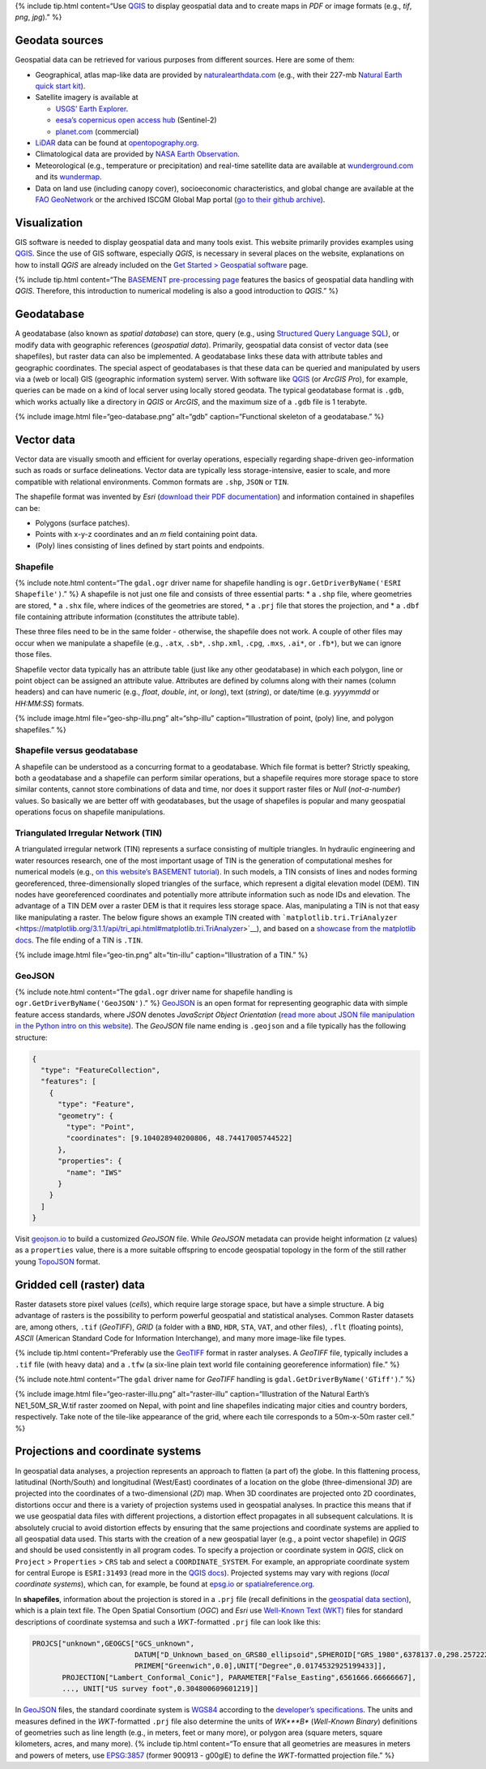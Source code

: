 {% include tip.html content=“Use `QGIS <geo_software.html#qgis>`__ to
display geospatial data and to create maps in *PDF* or image formats
(e.g., *tif*, *png*, *jpg*).” %}

Geodata sources
---------------

Geospatial data can be retrieved for various purposes from different
sources. Here are some of them:

-  Geographical, atlas map-like data are provided by
   `naturalearthdata.com <https://www.naturalearthdata.com>`__ (e.g.,
   with their 227-mb `Natural Earth quick start
   kit <http://naciscdn.org/naturalearth/packages/Natural_Earth_quick_start.zip>`__).
-  Satellite imagery is available at

   -  `USGS’ Earth Explorer <https://earthexplorer.usgs.gov/>`__.
   -  `eesa’s copernicus open access
      hub <https://scihub.copernicus.eu/dhus/#/home>`__ (Sentinel-2)
   -  `planet.com <https://www.planet.com/products/monitoring/>`__
      (commercial)

-  `LiDAR <https://oceanservice.noaa.gov/facts/lidar.html>`__ data can
   be found at `opentopography.org <https://opentopography.org/>`__.
-  Climatological data are provided by `NASA Earth
   Observation <https://neo.sci.gsfc.nasa.gov/>`__.
-  Meteorological (e.g., temperature or precipitation) and real-time
   satellite data are available at
   `wunderground.com <https://www.wunderground.com/>`__ and its
   `wundermap <https://www.wunderground.com/wundermap>`__.
-  Data on land use (including canopy cover), socioeconomic
   characteristics, and global change are available at the `FAO
   GeoNetwork <http://www.fao.org/geonetwork/srv/en/main.home>`__ or the
   archived ISCGM Global Map portal (`go to their github
   archive <https://globalmaps.github.io/>`__).

Visualization
-------------

GIS software is needed to display geospatial data and many tools exist.
This website primarily provides examples using
`QGIS <geo_software.html#qgis>`__. Since the use of GIS software,
especially *QGIS*, is necessary in several places on the website,
explanations on how to install *QGIS* are already included on the `Get
Started > Geospatial software <geo_software.html>`__ page.

{% include tip.html content=“The `BASEMENT pre-processing
page <bm-pre.html>`__ features the basics of geospatial data handling
with *QGIS*. Therefore, this introduction to numerical modeling is also
a good introduction to *QGIS*.” %}

.. _gdb:

Geodatabase
-----------

A geodatabase (also known as *spatial database*) can store, query (e.g.,
using `Structured Query Language
SQL <https://en.wikibooks.org/wiki/Structured_Query_Language>`__), or
modify data with geographic references (*geospatial data*). Primarily,
geospatial data consist of vector data (see shapefiles), but raster data
can also be implemented. A geodatabase links these data with attribute
tables and geographic coordinates. The special aspect of geodatabases is
that these data can be queried and manipulated by users via a (web or
local) GIS (geographic information system) server. With software like
`QGIS <geo_software.html#qgis>`__ (or *ArcGIS Pro*), for example,
queries can be made on a kind of local server using locally stored
geodata. The typical geodatabase format is ``.gdb``, which works
actually like a directory in *QGIS* or *ArcGIS*, and the maximum size of
a ``.gdb`` file is 1 terabyte.

{% include image.html file=“geo-database.png” alt=“gdb”
caption=“Functional skeleton of a geodatabase.” %}

.. _vector:

Vector data
-----------

Vector data are visually smooth and efficient for overlay operations,
especially regarding shape-driven geo-information such as roads or
surface delineations. Vector data are typically less storage-intensive,
easier to scale, and more compatible with relational environments.
Common formats are ``.shp``, ``JSON`` or ``TIN``.

The shapefile format was invented by *Esri* (`download their PDF
documentation <http://www.esri.com/library/whitepapers/pdfs/shapefile.pdf>`__)
and information contained in shapefiles can be:

-  Polygons (surface patches).
-  Points with x-y-z coordinates and an *m* field containing point data.
-  (Poly) lines consisting of lines defined by start points and
   endpoints.

.. _shp:

Shapefile
~~~~~~~~~

{% include note.html content=“The ``gdal.ogr`` driver name for shapefile
handling is ``ogr.GetDriverByName('ESRI Shapefile')``.” %} A shapefile
is not just one file and consists of three essential parts: \* a
``.shp`` file, where geometries are stored, \* a ``.shx`` file, where
indices of the geometries are stored, \* a ``.prj`` file that stores the
projection, and \* a ``.dbf`` file containing attribute information
(constitutes the attribute table).

These three files need to be in the same folder - otherwise, the
shapefile does not work. A couple of other files may occur when we
manipulate a shapefile (e.g., ``.atx``, ``.sb*``, ``.shp.xml``,
``.cpg``, ``.mxs``, ``.ai*``, or ``.fb*``), but we can ignore those
files.

Shapefile vector data typically has an attribute table (just like any
other geodatabase) in which each polygon, line or point object can be
assigned an attribute value. Attributes are defined by columns along
with their names (column headers) and can have numeric (e.g., *float*,
*double*, *int*, or *long*), text (*string*), or date/time
(e.g. *yyyymmdd* or *HH:MM:SS*) formats.

{% include image.html file=“geo-shp-illu.png” alt=“shp-illu”
caption=“Illustration of point, (poly) line, and polygon shapefiles.” %}

Shapefile versus geodatabase
~~~~~~~~~~~~~~~~~~~~~~~~~~~~

A shapefile can be understood as a concurring format to a geodatabase.
Which file format is better? Strictly speaking, both a geodatabase and a
shapefile can perform similar operations, but a shapefile requires more
storage space to store similar contents, cannot store combinations of
data and time, nor does it support raster files or *Null*
(*not-a-number*) values. So basically we are better off with
geodatabases, but the usage of shapefiles is popular and many geospatial
operations focus on shapefile manipulations.

.. _tin:

Triangulated Irregular Network (TIN)
~~~~~~~~~~~~~~~~~~~~~~~~~~~~~~~~~~~~

A triangulated irregular network (TIN) represents a surface consisting
of multiple triangles. In hydraulic engineering and water resources
research, one of the most important usage of TIN is the generation of
computational meshes for numerical models (e.g., `on this website’s
BASEMENT tutorial <bm-pre.html>`__). In such models, a TIN consists of
lines and nodes forming georeferenced, three-dimensionally sloped
triangles of the surface, which represent a digital elevation model
(DEM). TIN nodes have georeferenced coordinates and potentially more
attribute information such as node IDs and elevation. The advantage of a
TIN DEM over a raster DEM is that it requires less storage space. Alas,
manipulating a TIN is not that easy like manipulating a raster. The
below figure shows an example TIN created with
```matplotlib.tri.TriAnalyzer`` <https://matplotlib.org/3.1.1/api/tri_api.html#matplotlib.tri.TriAnalyzer>`__),
and based on a `showcase from the matplotlib
docs <https://matplotlib.org/3.1.1/gallery/images_contours_and_fields/tricontour_smooth_delaunay.html#sphx-glr-gallery-images-contours-and-fields-tricontour-smooth-delaunay-py>`__.
The file ending of a TIN is ``.TIN``.

{% include image.html file=“geo-tin.png” alt=“tin-illu”
caption=“Illustration of a TIN.” %}

GeoJSON
~~~~~~~

{% include note.html content=“The ``gdal.ogr`` driver name for shapefile
handling is ``ogr.GetDriverByName('GeoJSON')``.” %}
`GeoJSON <https://geojson.org/>`__ is an open format for representing
geographic data with simple feature access standards, where *JSON*
denotes *JavaScript Object Orientation* (`read more about JSON file
manipulation in the Python intro on this
website <hypy_xml.html#json>`__). The *GeoJSON* file name ending is
``.geojson`` and a file typically has the following structure:

.. code:: json

   {
     "type": "FeatureCollection",
     "features": [
       {
         "type": "Feature",
         "geometry": {
           "type": "Point",
           "coordinates": [9.104028940200806, 48.74417005744522]
         },
         "properties": {
           "name": "IWS"
         }
       }
     ]
   }

Visit `geojson.io <https://geojson.io/>`__ to build a customized
*GeoJSON* file. While *GeoJSON* metadata can provide height information
(``z`` values) as a ``properties`` value, there is a more suitable
offspring to encode geospatial topology in the form of the still rather
young `TopoJSON <https://github.com/topojson/topojson/wiki>`__ format.

.. _raster:

Gridded cell (raster) data
--------------------------

Raster datasets store pixel values (*cells*), which require large
storage space, but have a simple structure. A big advantage of rasters
is the possibility to perform powerful geospatial and statistical
analyses. Common Raster datasets are, among others, ``.tif``
(*GeoTIFF*), *GRID* (a folder with a ``BND``, ``HDR``, ``STA``, ``VAT``,
and other files), ``.flt`` (floating points), *ASCII* (American Standard
Code for Information Interchange), and many more image-like file types.

{% include tip.html content=“Preferably use the
`GeoTIFF <https://en.wikipedia.org/wiki/GeoTIFF>`__ format in raster
analyses. A *GeoTIFF* file, typically includes a ``.tif`` file (with
heavy data) and a ``.tfw`` (a six-line plain text world file containing
georeference information) file.” %}

{% include note.html content=“The ``gdal`` driver name for *GeoTIFF*
handling is ``gdal.GetDriverByName('GTiff')``.” %}

{% include image.html file=“geo-raster-illu.png” alt=“raster-illu”
caption=“Illustration of the Natural Earth’s NE1_50M_SR_W.tif raster
zoomed on Nepal, with point and line shapefiles indicating major cities
and country borders, respectively. Take note of the tile-like appearance
of the grid, where each tile corresponds to a 50m-x-50m raster cell.” %}

.. _prj:

Projections and coordinate systems
----------------------------------

In geospatial data analyses, a projection represents an approach to
flatten (a part of) the globe. In this flattening process, latitudinal
(North/South) and longitudinal (West/East) coordinates of a location on
the globe (three-dimensional *3D*) are projected into the coordinates of
a two-dimensional (*2D*) map. When 3D coordinates are projected onto 2D
coordinates, distortions occur and there is a variety of projection
systems used in geospatial analyses. In practice this means that if we
use geospatial data files with different projections, a distortion
effect propagates in all subsequent calculations. It is absolutely
crucial to avoid distortion effects by ensuring that the same
projections and coordinate systems are applied to all geospatial data
used. This starts with the creation of a new geospatial layer (e.g., a
point vector shapefile) in *QGIS* and should be used consistently in all
program codes. To specify a projection or coordinate system in *QGIS*,
click on ``Project`` > ``Properties`` > ``CRS`` tab and select a
``COORDINATE_SYSTEM``. For example, an appropriate coordinate system for
central Europe is ``ESRI:31493`` (read more in the `QGIS
docs <https://docs.qgis.org/testing/en/docs/user_manual/working_with_projections/working_with_projections.html>`__).
Projected systems may vary with regions (*local coordinate systems*),
which can, for example, be found at `epsg.io <https://epsg.io/>`__ or
`spatialreference.org <https://spatialreference.org/>`__.

In **shapefiles**, information about the projection is stored in a
``.prj`` file (recall definitions in the `geospatial data
section <#vector>`__), which is a plain text file. The Open Spatial
Consortium (*OGC*) and *Esri* use `Well-Known Text
(WKT) <http://docs.opengeospatial.org/is/18-010r7/18-010r7.html>`__
files for standard descriptions of coordinate systemsa and such a
*WKT*-formatted ``.prj`` file can look like this:

.. code:: python

   PROJCS["unknown",GEOGCS["GCS_unknown",
                           DATUM["D_Unknown_based_on_GRS80_ellipsoid",SPHEROID["GRS_1980",6378137.0,298.257222101]],
                           PRIMEM["Greenwich",0.0],UNIT["Degree",0.0174532925199433]],
          PROJECTION["Lambert_Conformal_Conic"], PARAMETER["False_Easting",6561666.66666667], 
          ..., UNIT["US survey foot",0.304800609601219]]

In `GeoJSON <#geojson>`__ files, the standard coordinate system is
`WGS84 <https://www.unoosa.org/documents/pdf/icg/2018/icg13/wgd/wgd_12.pdf>`__
according to the `developer’s
specifications <https://cran.r-project.org/web/packages/geojsonio/vignettes/geojson_spec.html>`__.
The units and measures defined in the *WKT*-formatted ``.prj`` file also
determine the units of *WK\ *\ **B** (*Well-Known Binary*) definitions
of geometries such as line length (e.g., in meters, feet or many more),
or polygon area (square meters, square kilometers, acres, and many
more). {% include tip.html content=“To ensure that all geometries are
measures in meters and powers of meters, use
`EPSG:3857 <https://spatialreference.org/ref/sr-org/6864/>`__ (former
900913 - g00glE) to define the *WKT*-formatted projection file.” %}

